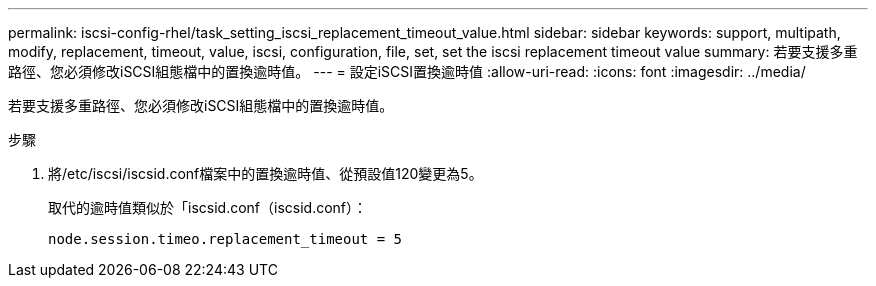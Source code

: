 ---
permalink: iscsi-config-rhel/task_setting_iscsi_replacement_timeout_value.html 
sidebar: sidebar 
keywords: support, multipath, modify, replacement, timeout, value, iscsi, configuration, file, set, set the iscsi replacement timeout value 
summary: 若要支援多重路徑、您必須修改iSCSI組態檔中的置換逾時值。 
---
= 設定iSCSI置換逾時值
:allow-uri-read: 
:icons: font
:imagesdir: ../media/


[role="lead"]
若要支援多重路徑、您必須修改iSCSI組態檔中的置換逾時值。

.步驟
. 將/etc/iscsi/iscsid.conf檔案中的置換逾時值、從預設值120變更為5。
+
取代的逾時值類似於「iscsid.conf（iscsid.conf）：

+
[listing]
----
node.session.timeo.replacement_timeout = 5
----

